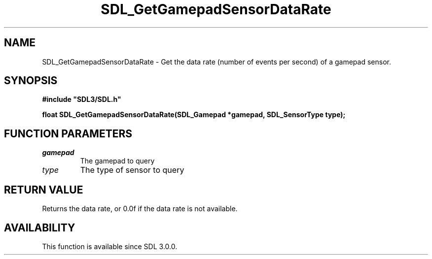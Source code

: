 .\" This manpage content is licensed under Creative Commons
.\"  Attribution 4.0 International (CC BY 4.0)
.\"   https://creativecommons.org/licenses/by/4.0/
.\" This manpage was generated from SDL's wiki page for SDL_GetGamepadSensorDataRate:
.\"   https://wiki.libsdl.org/SDL_GetGamepadSensorDataRate
.\" Generated with SDL/build-scripts/wikiheaders.pl
.\"  revision 60dcaff7eb25a01c9c87a5fed335b29a5625b95b
.\" Please report issues in this manpage's content at:
.\"   https://github.com/libsdl-org/sdlwiki/issues/new
.\" Please report issues in the generation of this manpage from the wiki at:
.\"   https://github.com/libsdl-org/SDL/issues/new?title=Misgenerated%20manpage%20for%20SDL_GetGamepadSensorDataRate
.\" SDL can be found at https://libsdl.org/
.de URL
\$2 \(laURL: \$1 \(ra\$3
..
.if \n[.g] .mso www.tmac
.TH SDL_GetGamepadSensorDataRate 3 "SDL 3.0.0" "SDL" "SDL3 FUNCTIONS"
.SH NAME
SDL_GetGamepadSensorDataRate \- Get the data rate (number of events per second) of a gamepad sensor\[char46]
.SH SYNOPSIS
.nf
.B #include \(dqSDL3/SDL.h\(dq
.PP
.BI "float SDL_GetGamepadSensorDataRate(SDL_Gamepad *gamepad, SDL_SensorType type);
.fi
.SH FUNCTION PARAMETERS
.TP
.I gamepad
The gamepad to query
.TP
.I type
The type of sensor to query
.SH RETURN VALUE
Returns the data rate, or 0\[char46]0f if the data rate is not available\[char46]

.SH AVAILABILITY
This function is available since SDL 3\[char46]0\[char46]0\[char46]

